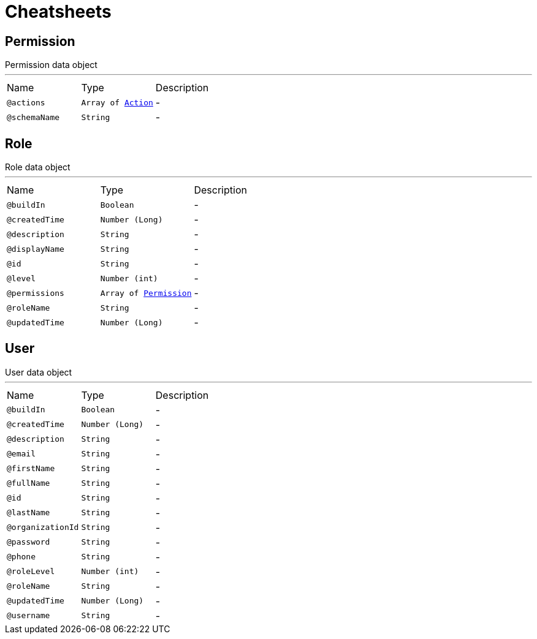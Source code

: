 = Cheatsheets

[[Permission]]
== Permission

++++
 Permission data object
++++
'''

[cols=">25%,25%,50%"]
[frame="topbot"]
|===
^|Name | Type ^| Description
|[[actions]]`@actions`|`Array of link:enums.html#Action[Action]`|-
|[[schemaName]]`@schemaName`|`String`|-
|===

[[Role]]
== Role

++++
 Role data object
++++
'''

[cols=">25%,25%,50%"]
[frame="topbot"]
|===
^|Name | Type ^| Description
|[[buildIn]]`@buildIn`|`Boolean`|-
|[[createdTime]]`@createdTime`|`Number (Long)`|-
|[[description]]`@description`|`String`|-
|[[displayName]]`@displayName`|`String`|-
|[[id]]`@id`|`String`|-
|[[level]]`@level`|`Number (int)`|-
|[[permissions]]`@permissions`|`Array of link:dataobjects.html#Permission[Permission]`|-
|[[roleName]]`@roleName`|`String`|-
|[[updatedTime]]`@updatedTime`|`Number (Long)`|-
|===

[[User]]
== User

++++
 User data object
++++
'''

[cols=">25%,25%,50%"]
[frame="topbot"]
|===
^|Name | Type ^| Description
|[[buildIn]]`@buildIn`|`Boolean`|-
|[[createdTime]]`@createdTime`|`Number (Long)`|-
|[[description]]`@description`|`String`|-
|[[email]]`@email`|`String`|-
|[[firstName]]`@firstName`|`String`|-
|[[fullName]]`@fullName`|`String`|-
|[[id]]`@id`|`String`|-
|[[lastName]]`@lastName`|`String`|-
|[[organizationId]]`@organizationId`|`String`|-
|[[password]]`@password`|`String`|-
|[[phone]]`@phone`|`String`|-
|[[roleLevel]]`@roleLevel`|`Number (int)`|-
|[[roleName]]`@roleName`|`String`|-
|[[updatedTime]]`@updatedTime`|`Number (Long)`|-
|[[username]]`@username`|`String`|-
|===

